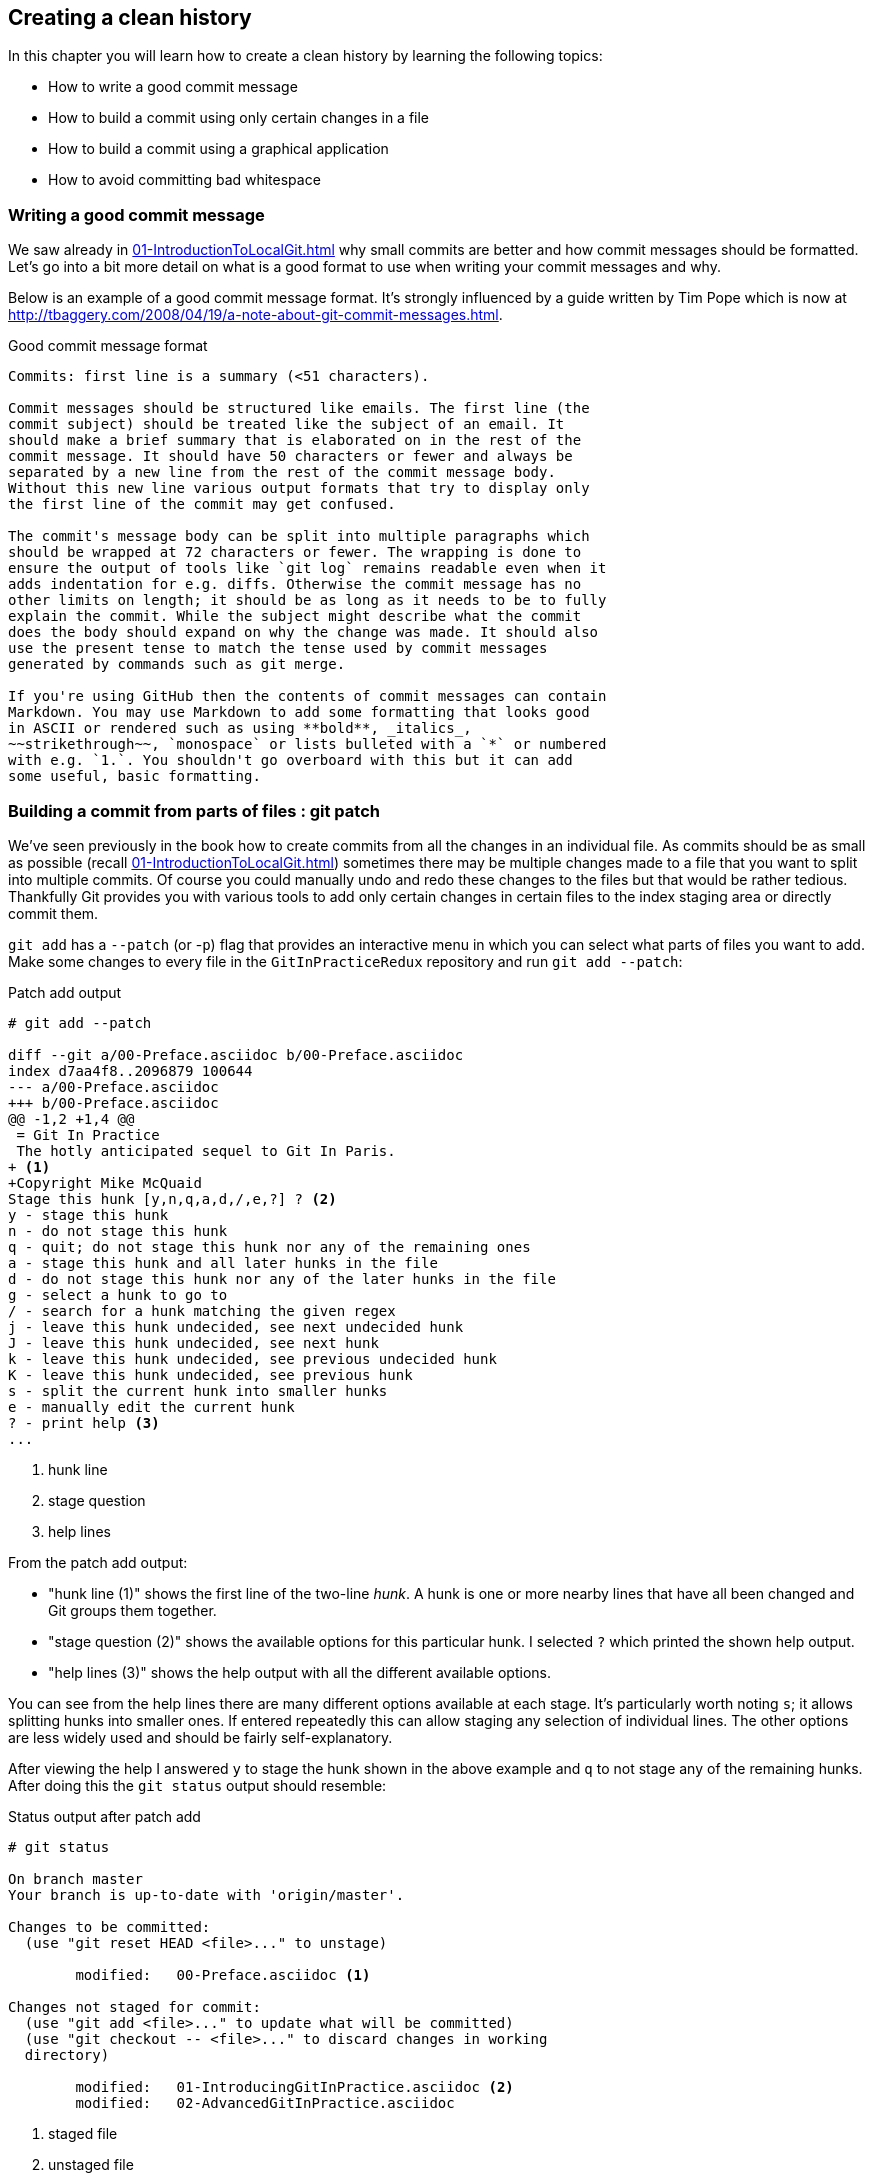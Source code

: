 //[Dan]: A couple of contrasting thoughts. 1. This isn't a discussion or a debate - it's more like a miscellanoeus recipe bucket. So should it be in Section 2, and not here? 2. This seems to be the wrong title for the chapter. Based on what we know in previous cahpters, you create a clean history using merges and rebases \ rewriting history. Shouldn't this chapter be after merging vs rebasing?
//[Dan]: Either way, this isn't a standalone "scenario" or "workflow" chapter as I understood them to be. 

## Creating a clean history
ifdef::env-github[:outfilesuffix: .adoc]

In this chapter you will learn how to create a clean history by learning the following topics:

* How to write a good commit message
* How to build a commit using only certain changes in a file
* How to build a commit using a graphical application
* How to avoid committing bad whitespace

//[Dan]: So why is a clean historya good idea? Bring this discussion here from previous chapters. 
//[Dan}; Also, I don't understand why 8.1 isn't just part of the intro. It makes sense for it to be so.

### Writing a good commit message
We saw already in <<01-IntroductionToLocalGit#viewing-history-git-log-gitk-gitx>> why small commits are better and how commit messages should be formatted. Let's go into a bit more detail on what is a good format to use when writing your commit messages and why.

Below is an example of a good commit message format. It's strongly influenced by
a guide written by Tim Pope which is now at
http://tbaggery.com/2008/04/19/a-note-about-git-commit-messages.html.

//[Dan]: So is the lsiting below a listing purely because it is monospaced or is that incidental? If the latter, then this is  not a listing. It's a note, or a quote.

.Good commit message format
```
Commits: first line is a summary (<51 characters).

Commit messages should be structured like emails. The first line (the
commit subject) should be treated like the subject of an email. It
should make a brief summary that is elaborated on in the rest of the
commit message. It should have 50 characters or fewer and always be
separated by a new line from the rest of the commit message body.
Without this new line various output formats that try to display only
the first line of the commit may get confused.

The commit's message body can be split into multiple paragraphs which
should be wrapped at 72 characters or fewer. The wrapping is done to
ensure the output of tools like `git log` remains readable even when it
adds indentation for e.g. diffs. Otherwise the commit message has no
other limits on length; it should be as long as it needs to be to fully
explain the commit. While the subject might describe what the commit
does the body should expand on why the change was made. It should also
use the present tense to match the tense used by commit messages
generated by commands such as git merge.

If you're using GitHub then the contents of commit messages can contain
Markdown. You may use Markdown to add some formatting that looks good
in ASCII or rendered such as using **bold**, _italics_,
~~strikethrough~~, `monospace` or lists bulleted with a `*` or numbered
with e.g. `1.`. You shouldn't go overboard with this but it can add
some useful, basic formatting.
```

//[Dan]: 8.2 and 8.3 are two techniques in the same recipe. It's not a discussion fo workflow. It's a recipe. Treat it as such.

### Building a commit from parts of files : git patch
We've seen previously in the book how to create commits from all the changes in an individual file. As commits should be as small as possible (recall <<01-IntroductionToLocalGit#viewing-history-git-log-gitk-gitx>>) sometimes there may be multiple changes made to a file that you want to split into multiple commits. Of course you could manually undo and redo these changes to the files but that would be rather tedious. Thankfully Git provides you with various tools to add only certain changes in certain files to the index staging area or directly commit them.

`git add` has a `--patch` (or -`p`) flag that provides an interactive menu in which you can select what parts of files you want to add. Make some changes to every file in the `GitInPracticeRedux` repository and run `git add --patch`:

//[Dan]: First off, as this is a recipe, tell the user what two files to change - be specific so they will match your output (more or less) - so that git log will see one file needs to be committed and one file is half patched.
//[Dan]: Second, lead into the listing from the para above. "You'll see something like Listing 8.2 asking about the first change in the file.."
 
.Patch add output
```
# git add --patch

diff --git a/00-Preface.asciidoc b/00-Preface.asciidoc
index d7aa4f8..2096879 100644
--- a/00-Preface.asciidoc
+++ b/00-Preface.asciidoc
@@ -1,2 +1,4 @@
 = Git In Practice
 The hotly anticipated sequel to Git In Paris.
+ <1>
+Copyright Mike McQuaid
Stage this hunk [y,n,q,a,d,/,e,?] ? <2>
y - stage this hunk
n - do not stage this hunk
q - quit; do not stage this hunk nor any of the remaining ones
a - stage this hunk and all later hunks in the file
d - do not stage this hunk nor any of the later hunks in the file
g - select a hunk to go to
/ - search for a hunk matching the given regex
j - leave this hunk undecided, see next undecided hunk
J - leave this hunk undecided, see next hunk
k - leave this hunk undecided, see previous undecided hunk
K - leave this hunk undecided, see previous hunk
s - split the current hunk into smaller hunks
e - manually edit the current hunk
? - print help <3>
...
```
<1> hunk line
<2> stage question
<3> help lines

From the patch add output:

* "hunk line (1)" shows the first line of the two-line _hunk_. A hunk is one or more nearby lines that have all been changed and Git groups them together.
* "stage question (2)" shows the available options for this particular hunk. I selected `?` which printed the shown help output.
* "help lines (3)" shows the help output with all the different available options.

You can see from the help lines there are many different options available at each stage. It's particularly worth noting `s`; it allows splitting hunks into smaller ones. If entered repeatedly this can allow staging any selection of individual lines. The other options are less widely used and should be fairly self-explanatory.

After viewing the help I answered `y` to stage the hunk shown in the above example and `q` to not stage any of the remaining hunks. After doing this the `git status` output should resemble:

.Status output after patch add
```
# git status

On branch master
Your branch is up-to-date with 'origin/master'.

Changes to be committed:
  (use "git reset HEAD <file>..." to unstage)

	modified:   00-Preface.asciidoc <1>

Changes not staged for commit:
  (use "git add <file>..." to update what will be committed)
  (use "git checkout -- <file>..." to discard changes in working
  directory)

	modified:   01-IntroducingGitInPractice.asciidoc <2>
	modified:   02-AdvancedGitInPractice.asciidoc
```
<1> staged file
<2> unstaged file

From the status output after patch add:

//[Dan]:So the file we change must have two changes in it or else waht's the point of the demo? You'd just commit the one change....

* "staged file (1)" shows the file that had a hunk staged. If there was more than one hunk in this file and we only staged one then it would be shown in both the "Changes to be committed" and "Changes not staged for commit" sections.
* "unstaged file (2)" shows the two files that have changes but none of them were staged.

Let's undo this add to the staging area now by running `git reset master`.

`git commit` also has a `--patch` (or `-i` but, confusingly, not `-p`) flag. It also provides the same interactive menu. Now run `git commit --patch --message "Preface: add Copyright."`:

.Patch commit output
```
# git commit --patch --message "Preface: add Copyright."

diff --git a/00-Preface.asciidoc b/00-Preface.asciidoc
index d7aa4f8..2096879 100644
--- a/00-Preface.asciidoc
+++ b/00-Preface.asciidoc
@@ -1,2 +1,4 @@
 = Git In Practice
 The hotly anticipated sequel to Git In Paris.
+
+Copyright Mike McQuaid
Stage this hunk [y,n,q,a,d,/,e,?]? y
...
[master da31662] Preface: add Copyright. <1>
 1 file changed, 2 insertions(+)
```
<1> new commit

I performed the same actions with `git commit --patch` as with `git add --patch`; 
//[Dan]: This seems counter-intuitive. Are you saying that in this case git commit performs git add as well?

I staged the first hunk with `y` and then did not stage any of the others with `q`. The output is appended with the "new commit (1)" information that we'd expect from `git commit` but otherwise identical to that from `git add --patch`.

Now run `git reset HEAD^` to undo the current commit so we can try and stage hunks graphically.

//[Dan]:I'm wondering if this whole section is apprpriate to include ere as the process is specific to gitx. Thus far we have only used gitx for history screenshots and not "used it" per se else we'll get all the "what-about-my-tool" complaints \ queries again. You could take avery small part of this discussion and turn it into a note or sidebar saying that many Git UIs allow this functionality but then leave it at that. 
### Graphically building a commit from parts of files
GitX provides a staging mode that also allows adding entire files or individual hunks to staging provides support for graphically staging hunks. If you click on the "Stage" in the top-right of GitX it should resemble the following:

.GitX stage mode
[[gitx-stage]]
image::diagrams/08-GitXBeforeStage.png[]

You can see from <<gitx-stage>> the staging mode shows a selection of files to stage, the changes to the selected file and allows staging of hunks or selected lines through their respective buttons. Either select all the lines and click on the `Stage lines` button or click the `Stage` button in the top-right.

.GitX staged hunk
[[gitx-staged-hunk]]
image::screenshots/08-GitXAfterStaged.png[]

<<gitx-staged-hunk>> shows after the changes to the file were staged and a commit message has been entered. The file has moved from the `Unstaged Changes` to the `Staged Changes` file list. If the file had some hunks that had been staged and some that had not it would be present in both file lists.

The staging area used by GitX is the same staging area used by the rest of Git. If you quit GitX now and ran `git status` you would see the same result as before: `00-Preface.asciidoc` had been staged.

Now that there are some staged changes the `Commit` button has become enabled. After the commit message has been entered you can click it.

.GitX stage mode commit
[[gitx-stage-commit]]
image::screenshots/08-GitXStageCommit.png[]

Now that the changes have been committed <<gitx-stage-commit>> shows a large message with the new SHA-1. The `Unstaged Changes` remain the same but the `Staged Changes` were used to create the new commit so have now been removed from this list.

Although GitX combines staging and viewing history into one application by default Git provides two GUI applications for this: `gitk` (first seen in <<01-IntroductionToLocalGit#viewing-history-git-log-gitk-gitx>>) and `git gui`.

Run `git reset HEAD^` to undo the current commit so we can try and stage hunks using Git GUI. Now run `git gui`:

.Git GUI
[[git-gui]]
image::diagrams/08-GitGUIBeforeStage.png[]

<<git-gui>> shows the Git GUI user interface. It is similar to GitX 's stage mode but the two `Unstaged Changes` and `Staged Changes (Will Commit)` file lists are shown on the left hand side rather than left and right of the commit message.

You select the file whose changes you want to view by clicking on it in the `Unstaged Changes` list. To stage hunks requires you to right-click on the relevant hunk.

.Git GUI right-click menu
[[git-gui-right-click]]
image::screenshots/08-GitGUIRightClickMenu.png[]

The right-click menu should resemble <<git-gui-right-click>>. You can select individual hunks or lines and various other options. In this case click `Stage Line For Commit`.

.Git GUI staged
[[git-gui-staged]]
image::screenshots/08-GitGUIBeforeCommit.png[]

<<git-gui-staged>> shows that a line has been staged in `00-Preface.asciidoc` as it is now displayed in the `Staged Changes (Will Commit)` list. You can now enter a commit message and press `Commit`.

After pressing this there is no sign of the commit other than the `00-Preface.asciidoc` being removed from the `Staged Changes (Will Commit)` list. Like GitX though, it has successfully committed a file.

### Avoiding whitespace issues : git diff --check
Git expects certain whitespace usage in files.

To ensure your whitespace matches good Git practice ensure:

* no lines in files end with whitespace i.e. trailing tab or space characters
* no lines in files start the line with one or more space characters and follow it immediately with one or more tab characters
* all files end with one or more new line character(s) i.e. a line-feed character on Unix or a carriage-return and a line-feed character on Windows

You can check you haven't violated any of these rules by running `git diff --check`. For example, if we added some whitespace errors to `00-Preface.asciidoc` the output might resemble:

.diff whitespace check output
```
# git diff --check

00-Preface.asciidoc:1: trailing whitespace. <1>
+= Git In Practice
00-Preface.asciidoc:2: space before tab in indent. <2>
+       The hotly anticipated sequel to Git In Paris.
```
<1> trailing whitespace
<2> space before tab

From the diff whitespace check output:

* "trailing whitespace (1)" shows that on line 1 of `00-Preface.asciidoc` there was whitespace at the end of the line.
* "space before tab (2)" shows the on line 2 of `00-Preface.asciidoc` there was a space character before a tab character at the beginning of the line.

Regular `git diff` (but, bizarrely, not `git diff --check`) will show `\ No newline at end of file` if the file's trailing newline is missing. If you have Git 2.0 or newer or enabled colored output in <<07-GitShortcuts#colored-output-in-git>> `git diff` will display whitespace errors with a red background.
//[Dan]: Bring forward how to enable coloured output.

It's also worth checking if you can configure your text editor of choice to fix any of these errors up for you when you save files. It is a fairly commonly available feature.

### Summary
In this chapter you learned:

* How to use an email format and Markdown to write good commit messages
* How to use `git add --patch` or `git commit --patch` to stage only chosen hunks for a new commit
* How to use GitX or Git GUI to stage only selected lines or hunks for a new commit
* How to use `git diff --check` to make sure you haven't added any bad whitespace changes

Now let's compare the CMake and Homebrew open-source projects branching strategies to learn about merging vs rebasing.
//[Dan]: If this chapter does stay here, you could link in C9 far better as it's all about creating an easy to reader log \ history - it's just at a somewhat different level.
